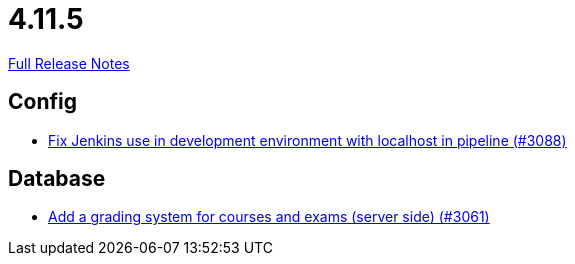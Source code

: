 // SPDX-FileCopyrightText: 2023 Artemis Changelog Contributors
//
// SPDX-License-Identifier: CC-BY-SA-4.0

= 4.11.5

link:https://github.com/ls1intum/Artemis/releases/tag/4.11.5[Full Release Notes]

== Config

* link:https://www.github.com/ls1intum/Artemis/commit/db4ea6ec9dccfb9e15e81511080d6f8494b9ba67[Fix Jenkins use in development environment with localhost in pipeline (#3088)]


== Database

* link:https://www.github.com/ls1intum/Artemis/commit/004cc0c6c88ef5bee5b0c795c725cdc1cb74ff90[Add a grading system for courses and exams (server side) (#3061)]


